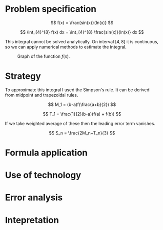 \newpage

* Problem specification

  $$ f(x) = \frac{sin(x)}{ln(x)} $$

  $$ \int_{4}^{8} f(x) dx = \int_{4}^{8} \frac{sin(x)}{ln(x)} dx $$

  This integral cannot be solved analytically. On interval $[4,8]$ it is continuous, so we can apply numerical methods to estimate the integral.

  #+CAPTION: Graph of the function $f(x)$.
  [[./function_graph.png]]

* Strategy

  To approximate this integral I used the Simpson's rule. It can be derived from midpoint and trapezoidal rules.

  $$ M_1 = (b-a)f(\frac{a+b}{2}) $$

  $$ T_1 = \frac{1}{2}(b-a)(f(a) + f(b)) $$

  If we take weighted average of these then the leading error term vanishes.

  $$ S_n = \frac{2M_n+T_n}{3} $$

* Formula application
* Use of technology
* Error analysis
* Intepretation

